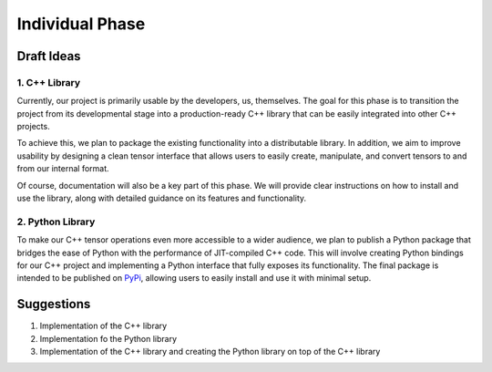 Individual Phase
================

Draft Ideas
-----------

1. C++ Library
^^^^^^^^^^^^^^

Currently, our project is primarily usable by the developers, us, themselves. The goal for this
phase is to transition the project from its developmental stage into a production-ready C++
library that can be easily integrated into other C++ projects.

To achieve this, we plan to package the existing functionality into a distributable library.
In addition, we aim to improve usability by designing a clean tensor interface
that allows users to easily create, manipulate, and convert tensors to and from our internal
format.

Of course, documentation will also be a key part of this phase. We will provide clear
instructions on how to install and use the library, along with detailed guidance on its
features and functionality.

2. Python Library
^^^^^^^^^^^^^^^^^

To make our C++ tensor operations even more accessible to a wider audience, we plan to
publish a Python package that bridges the ease of Python with the performance of JIT-compiled
C++ code. This will involve creating Python bindings for our C++ project and implementing
a Python interface that fully exposes its functionality. The final package is intended to
be published on `PyPi <https://pypi.org>`_, allowing users to easily install and use it
with minimal setup.

Suggestions
-----------

1. Implementation of the C++ library
2. Implementation fo the Python library
3. Implementation of the C++ library and creating the Python library on top of the C++ library